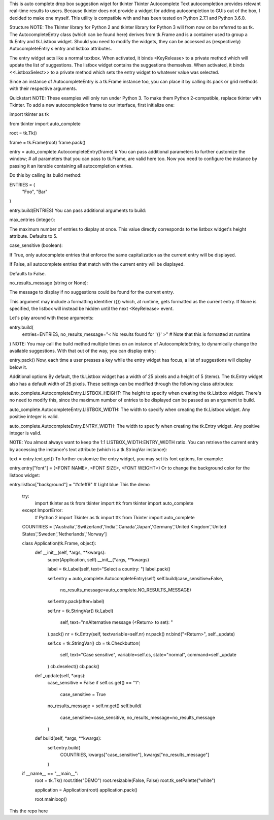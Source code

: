 This is auto complete drop box suggestion wiget for tkinter
Tkinter Autocomplete
Text autocompletion provides relevant real-time results to users. Because tkinter does not provide a widget for adding autocompletion to GUIs out of the box, I decided to make one myself. This utility is compatible with and has been tested on Python 2.7.1 and Python 3.6.0.

Structure
NOTE: The Tkinter library for Python 2 and tkinter library for Python 3 will from now on be referred to as tk.
The AutocompleteEntry class (which can be found here)
derives from tk.Frame and is a container used to group a tk.Entry and tk.Listbox widget. Should you need to modify the widgets,
they can be accessed as (respectively) AutocompleteEntry s entry and listbox attributes.

The entry widget acts like a normal textbox. When activated, it binds <KeyRelease> to a private method which will update
the list of suggestions. The listbox widget contains the suggestions themselves. When activated, it binds <<ListboxSelect>> to a
private method which sets the entry widget to whatever value was selected.

Since an instance of AutocompleteEntry is a tk.Frame instance too, you can place it by calling its pack or grid methods with
their respective arguments.

Quickstart
NOTE: These examples will only run under Python 3. To make them Python 2-compatible, replace tkinter with Tkinter.
To add a new autocompletion frame to our interface, first initialize one:

import tkinter as tk

from tkinter import auto_complete

root = tk.Tk()

frame = tk.Frame(root)
frame.pack()

entry = auto_complete.AutocompleteEntry(frame)
# You can pass additional parameters to further customize the window;
# all parameters that you can pass to tk.Frame, are valid here too.
Now you need to configure the instance by passing it an iterable containing all autocompletion entries.

Do this by calling its build method:

ENTRIES = (
    "Foo",
    "Bar"
)

entry.build(ENTRIES)
You can pass additional arguments to build:

max_entries (integer):

The maximum number of entries to display at once. This value directly corresponds to the listbox widget's height attribute. Defaults to 5.

case_sensitive (boolean):

If True, only autocomplete entries that enforce the same capitalization as the current entry will be displayed.

If False, all autocomplete entries that match with the current entry will be displayed.

Defaults to False.

no_results_message (string or None):

The message to display if no suggestions could be found for the current entry.

This argument may include a formatting identifier ({}) which, at runtime, gets formatted as the current entry. If None is specified, the listbox will instead be hidden until the next <KeyRelease> event.

Let's play around with these arguments:

entry.build(
    entries=ENTRIES,
    no_results_message="< No results found for '{}' >"
    # Note that this is formatted at runtime
)
NOTE: You may call the build method multiple times on an instance of AutocompleteEntry, to dynamically change the available suggestions.
With that out of the way, you can display entry:

entry.pack()
Now, each time a user presses a key while the entry widget has focus, a list of suggestions will display below it.

Additional options
By default, the tk.Listbox widget has a width of 25 pixels and a height of 5 (items). The tk.Entry widget also has a default width of 25 pixels. These settings can be modified through the following class attributes:

auto_complete.AutocompleteEntry.LISTBOX_HEIGHT: The height to specify when creating the tk.Listbox widget. There's no need to modify this, since the maximum number of entries to be displayed can be passed as an argument to build.

auto_complete.AutocompleteEntry.LISTBOX_WIDTH: The width to specify when creating the tk.Listbox widget. Any positive integer is valid.

auto_complete.AutocompleteEntry.ENTRY_WIDTH: The width to specify when creating the tk.Entry widget. Any positive integer is valid.

NOTE: You almost always want to keep the 1:1 LISTBOX_WIDTH:ENTRY_WIDTH ratio.
You can retrieve the current entry by accessing the instance's text attribute (which is a tk.StringVar instance):

text = entry.text.get()
To further customize the entry widget, you may set its font options, for example:

entry.entry["font"] = (<FONT NAME>, <FONT SIZE>, <FONT WEIGHT>)
Or to change the background color for the listbox widget:

entry.listbox["background"] = "#cfeff9"
# Light blue
This the demo
    try:
        import tkinter as tk
        from tkinter import ttk
        from tkinter import auto_complete
    except ImportError:
        # Python 2
        import Tkinter as tk
        import ttk
        from Tkinter import auto_complete

    COUNTRIES = ['Australia','Switzerland','India','Canada','Japan','Germany','United Kingdom','United States','Sweden','Netherlands','Norway']


    class Application(tk.Frame, object):
        def __init__(self, *args, **kwargs):
            super(Application, self).__init__(*args, **kwargs)

            label = tk.Label(self, text="Select a country: ")
            label.pack()

            self.entry = auto_complete.AutocompleteEntry(self)
            self.build(case_sensitive=False,
                    no_results_message=auto_complete.NO_RESULTS_MESSAGE)
            self.entry.pack(after=label)

            self.nr = tk.StringVar()
            tk.Label(
                self,
                text="\n\nAlternative message (<Return> to set): "
            ).pack()
            nr = tk.Entry(self, textvariable=self.nr)
            nr.pack()
            nr.bind("<Return>", self._update)

            self.cs = tk.StringVar()
            cb = tk.Checkbutton(
                self,
                text="Case sensitive",
                variable=self.cs,
                state="normal",
                command=self._update
            )
            cb.deselect()
            cb.pack()

        def _update(self, *args):
            case_sensitive = False
            if self.cs.get() == "1":
                case_sensitive = True
            no_results_message = self.nr.get()
            self.build(
                case_sensitive=case_sensitive,
                no_results_message=no_results_message
            )

        def build(self, *args, **kwargs):
            self.entry.build(
                COUNTRIES,
                kwargs["case_sensitive"],
                kwargs["no_results_message"]
            )


    if __name__ == "__main__":
        root = tk.Tk()
        root.title("DEMO")
        root.resizable(False, False)
        root.tk_setPalette("white")

        application = Application(root)
        application.pack()

        root.mainloop()
This the repo here